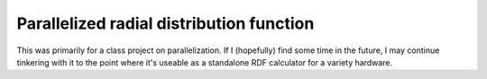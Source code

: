 ===============================
Parallelized radial distribution function
===============================

This was primarily for a class project on parallelization. 
If I (hopefully) find some time in the future, I may continue tinkering
with it to the point where it's useable as a standalone RDF calculator
for a variety hardware.

